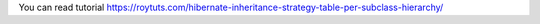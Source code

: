 You can read tutorial https://roytuts.com/hibernate-inheritance-strategy-table-per-subclass-hierarchy/